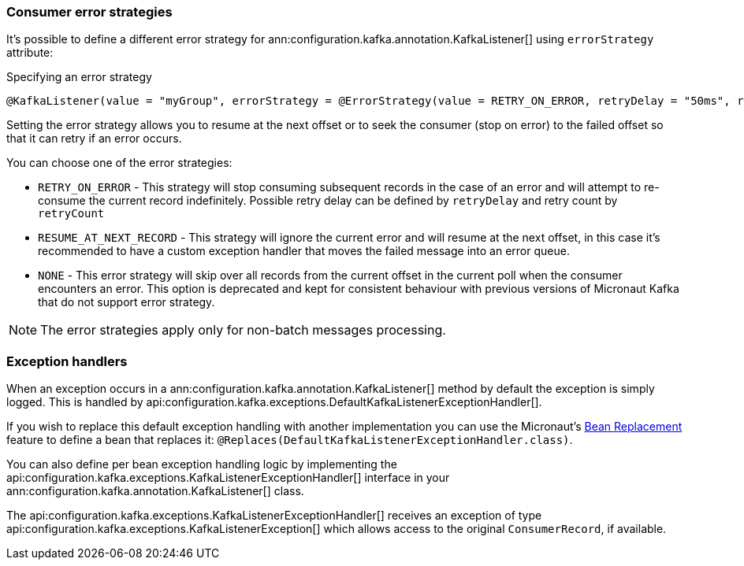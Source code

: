 === Consumer error strategies

It's possible to define a different error strategy for ann:configuration.kafka.annotation.KafkaListener[] using `errorStrategy` attribute:

.Specifying an error strategy
[source,java]
----
@KafkaListener(value = "myGroup", errorStrategy = @ErrorStrategy(value = RETRY_ON_ERROR, retryDelay = "50ms", retryCount=3))
----

Setting the error strategy allows you to resume at the next offset or to seek the consumer (stop on error) to the failed offset so that it can retry if an error occurs.

You can choose one of the error strategies:

- `RETRY_ON_ERROR` - This strategy will stop consuming subsequent records in the case of an error and will attempt to re-consume the current record indefinitely. Possible retry delay can be defined by `retryDelay` and retry count by `retryCount`

- `RESUME_AT_NEXT_RECORD` - This strategy will ignore the current error and will resume at the next offset, in this case it's recommended to have a custom exception handler that moves the failed message into an error queue.

- `NONE` - This error strategy will skip over all records from the current offset in the current poll when the consumer encounters an error. This option is deprecated and kept for consistent behaviour with previous versions of Micronaut Kafka that do not support error strategy.

NOTE: The error strategies apply only for non-batch messages processing.


=== Exception handlers

When an exception occurs in a ann:configuration.kafka.annotation.KafkaListener[] method by default the exception is simply logged. This is handled by api:configuration.kafka.exceptions.DefaultKafkaListenerExceptionHandler[].

If you wish to replace this default exception handling with another implementation you can use the Micronaut's <<replaces, Bean Replacement>> feature to define a bean that replaces it: `@Replaces(DefaultKafkaListenerExceptionHandler.class)`.

You can also define per bean exception handling logic by implementing the api:configuration.kafka.exceptions.KafkaListenerExceptionHandler[] interface in your ann:configuration.kafka.annotation.KafkaListener[] class.

The api:configuration.kafka.exceptions.KafkaListenerExceptionHandler[] receives an exception of type api:configuration.kafka.exceptions.KafkaListenerException[] which allows access to the original `ConsumerRecord`, if available.
